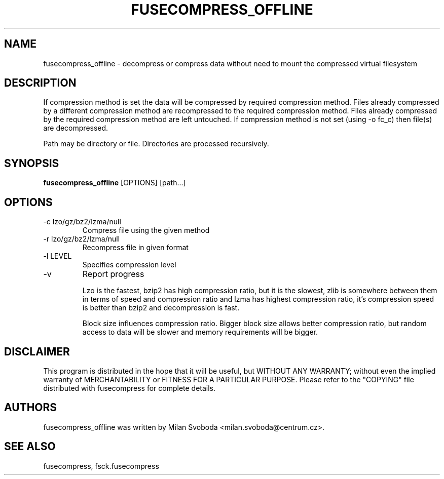 .TH FUSECOMPRESS_OFFLINE 1 "2012-04-12" "0.9.2" "Compressed filesystem offline"
.SH NAME
fusecompress_offline \- decompress or compress data without need to mount the compressed virtual filesystem
.SH DESCRIPTION
If compression method is set the data will be compressed by required compression method. Files already compressed by a different compression method are recompressed to the required compression method. Files already compressed by the required compression method are left untouched.
If compression method is not set (using -o fc_c) then file(s) are decompressed.

Path may be directory or file. Directories are processed recursively.
.SH SYNOPSIS
.B fusecompress_offline
[OPTIONS] [path...]
.SH OPTIONS
.TP
\-c lzo/gz/bz2/lzma/null
Compress file using the given method
.TP
\-r lzo/gz/bz2/lzma/null
Recompress file in given format
.TP
\-l LEVEL
Specifies compression level
.TP
\-v
Report progress

Lzo is the fastest, bzip2 has high compression ratio, but it is the slowest, zlib is somewhere between them in terms of speed and compression ratio and lzma has highest compression ratio, it's compression speed is better than bzip2 and decompression is fast.

Block size influences compression ratio. Bigger block size allows better compression ratio, but random access to data will be slower and memory requirements will be bigger.

.SH DISCLAIMER
This program is distributed in the hope that it will be useful, but WITHOUT ANY WARRANTY; without even the implied warranty of MERCHANTABILITY or FITNESS FOR A PARTICULAR PURPOSE.  Please refer to the "COPYING" file distributed with fusecompress for complete details.
.SH AUTHORS
fusecompress_offline was written by Milan Svoboda <milan.svoboda@centrum.cz>.
.SH "SEE ALSO"
fusecompress,
fsck.fusecompress

